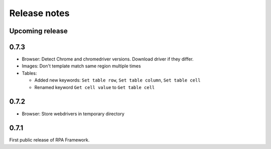 Release notes
=============

Upcoming release
----------------

0.7.3
--------------
- Browser: Detect Chrome and chromedriver versions. Download driver if they differ.
- Images: Don't template match same region multiple times
- Tables:

  - Added new keywords: ``Set table row``, ``Set table column``, ``Set table cell``
  - Renamed keyword ``Get cell value`` to ``Get table cell``

0.7.2
-----
- Browser: Store webdrivers in temporary directory

0.7.1
-----
First public release of RPA Framework.

